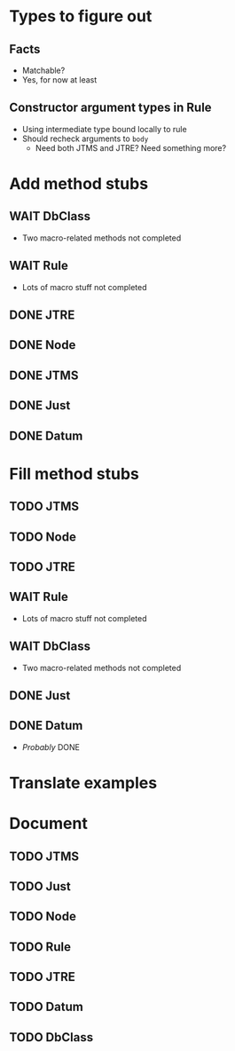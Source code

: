 
* Types to figure out
** Facts
   - Matchable?
   - Yes, for now at least
** Constructor argument types in Rule
   - Using intermediate type bound locally to rule
   - Should recheck arguments to =body=
     - Need both JTMS and JTRE?  Need something more?

* Add method stubs
** WAIT DbClass
   - Two macro-related methods not completed
** WAIT Rule
   - Lots of macro stuff not completed
** DONE JTRE
** DONE Node
** DONE JTMS
** DONE Just
** DONE Datum

* Fill method stubs
** TODO JTMS
** TODO Node
** TODO JTRE
** WAIT Rule
   - Lots of macro stuff not completed
** WAIT DbClass
   - Two macro-related methods not completed
** DONE Just
** DONE Datum
   - /Probably/ DONE


* Translate examples

* Document
** TODO JTMS
** TODO Just
** TODO Node
** TODO Rule
** TODO JTRE
** TODO Datum
** TODO DbClass
